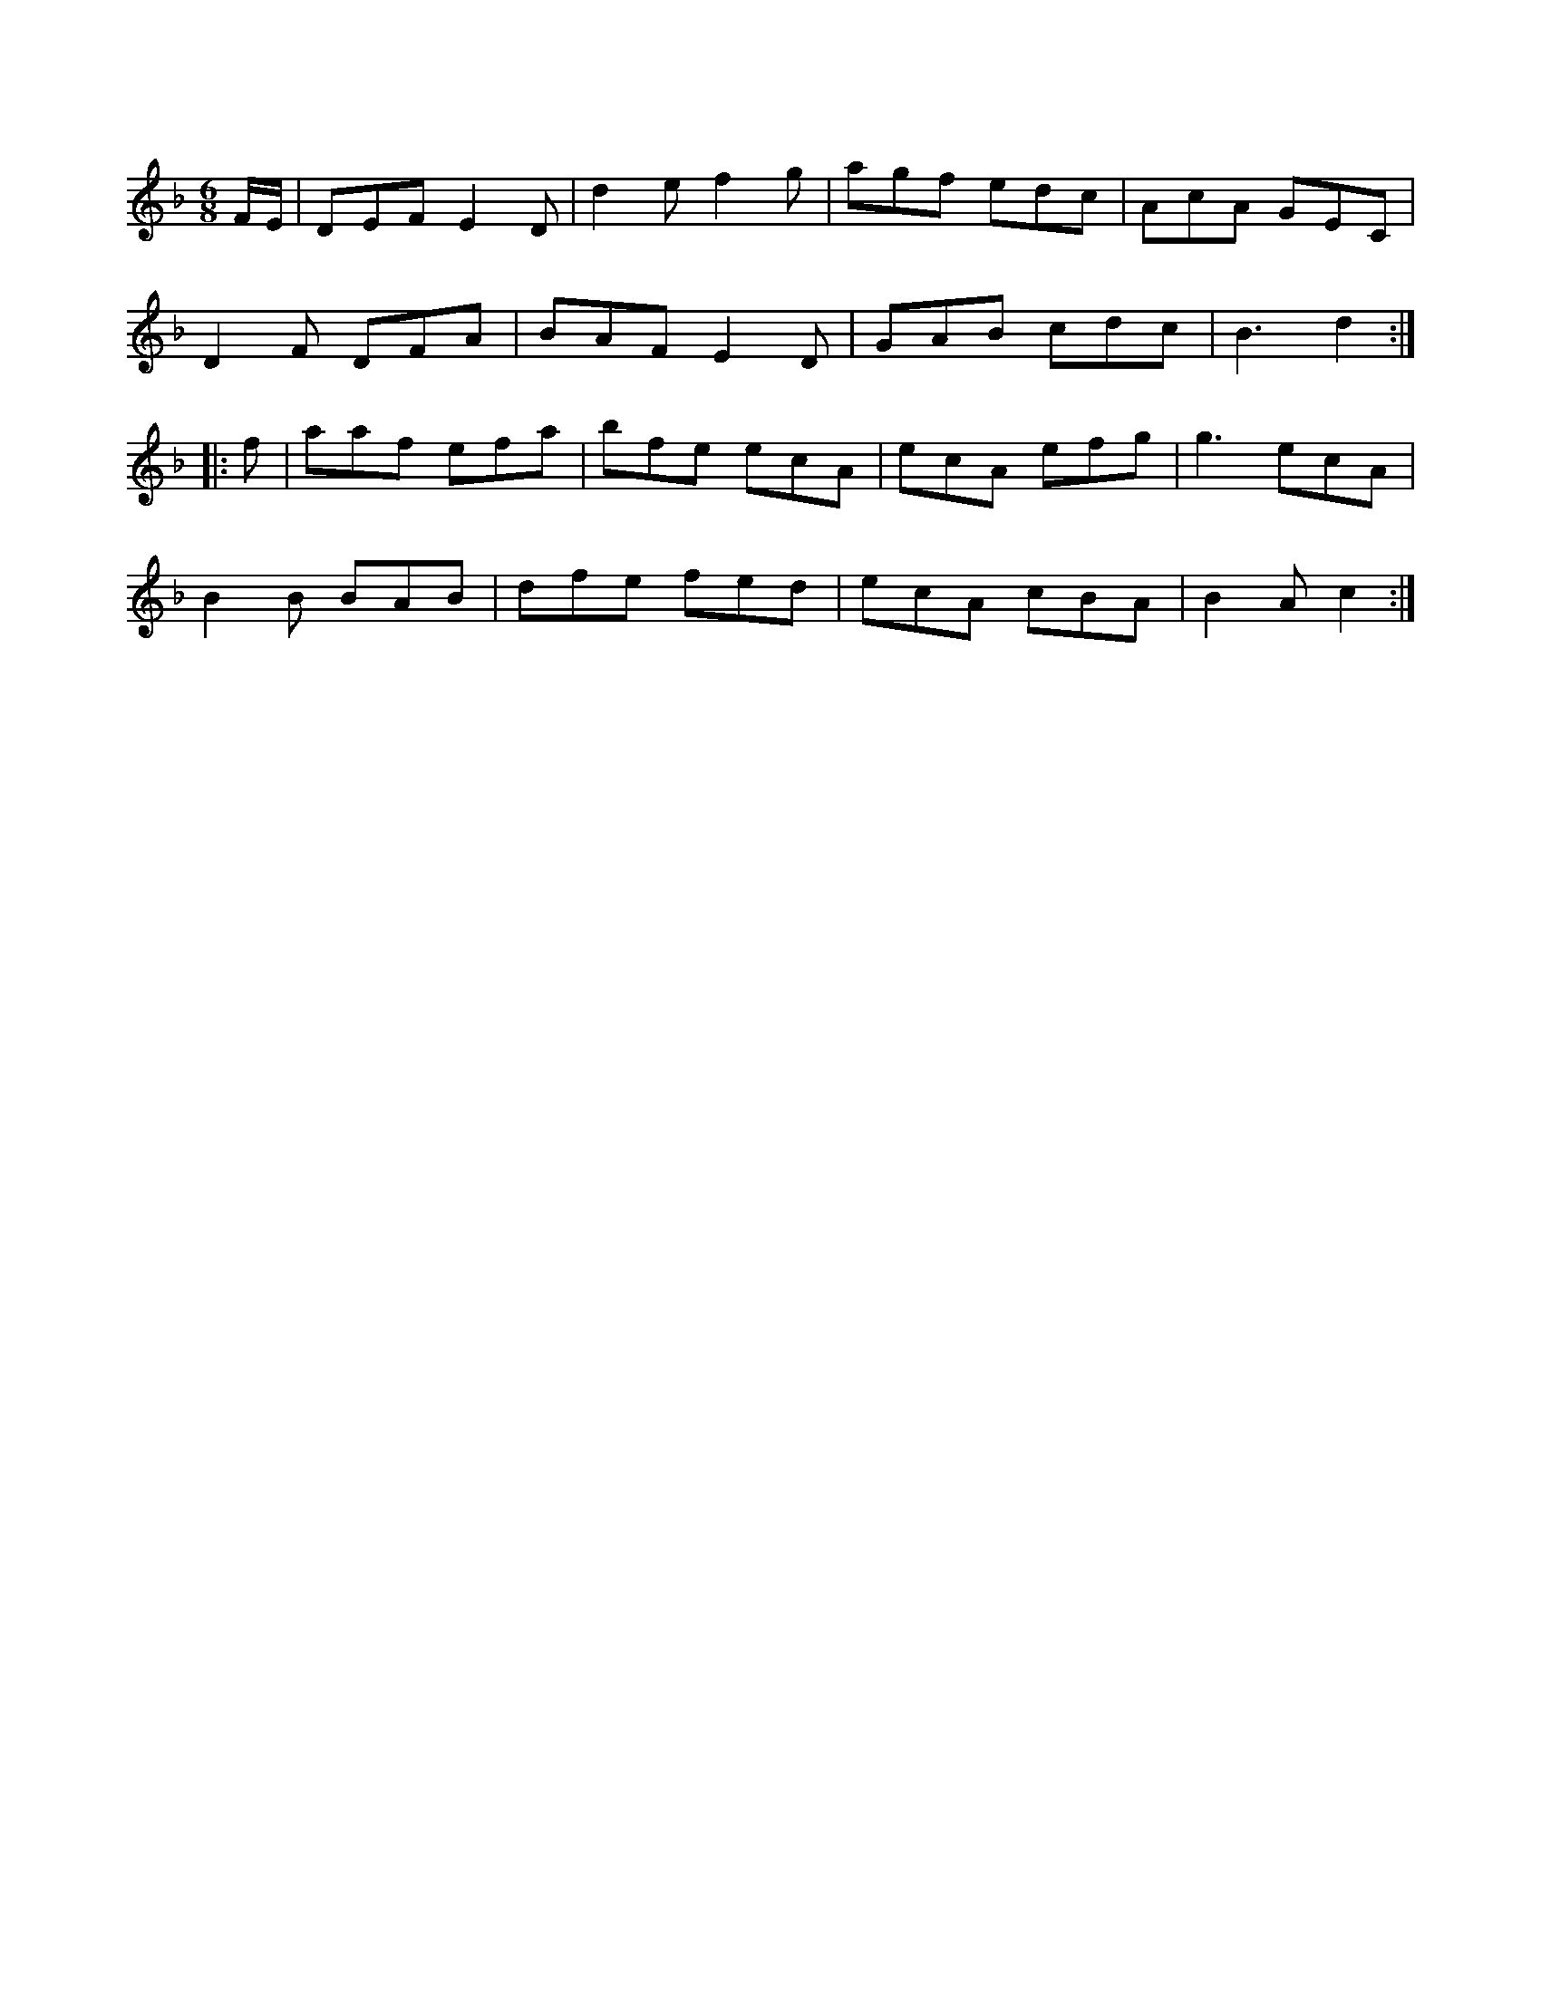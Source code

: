 X:1
M:6/8
K:Dm
F/2E/2|DEF E2D|d2e f2g|agf edc|AcA GEC|
D2F DFA|BAF E2D|GAB cdc|B3 d2::
f|aaf efa|bfe ecA|ecA efg|g3 ecA|
B2B BAB|dfe fed|ecA cBA|B2A c2:|